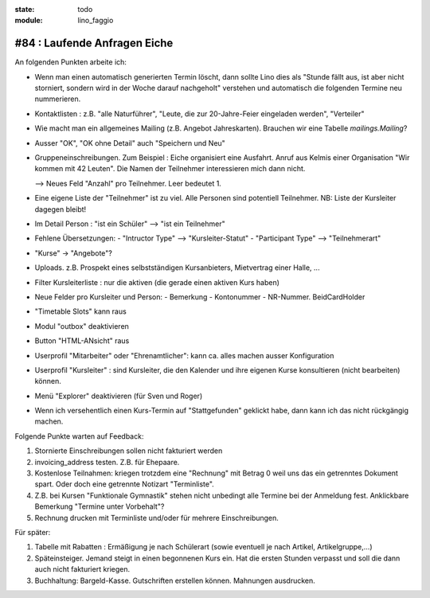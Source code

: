 :state: todo
:module: lino_faggio

#84 : Laufende Anfragen Eiche
=============================

An folgenden Punkten arbeite ich:

- Wenn man einen automatisch generierten Termin löscht, dann sollte
  Lino dies als "Stunde fällt aus, ist aber nicht storniert, sondern
  wird in der Woche darauf nachgeholt" verstehen und automatisch die
  folgenden Termine neu nummerieren.

- Kontaktlisten : z.B. "alle Naturführer", "Leute, die zur
  20-Jahre-Feier eingeladen werden", "Verteiler"

- Wie macht man ein allgemeines Mailing (z.B. Angebot Jahreskarten).
  Brauchen wir eine Tabelle `mailings.Mailing`?
    
- Ausser "OK", "OK ohne Detail" auch "Speichern und Neu"

- Gruppeneinschreibungen. Zum Beispiel : Eiche organisiert eine
  Ausfahrt. Anruf aus Kelmis einer Organisation "Wir kommen mit 42
  Leuten". Die Namen der Teilnehmer interessieren mich dann nicht.

  --> Neues Feld "Anzahl" pro Teilnehmer. Leer bedeutet 1.

- Eine eigene Liste der "Teilnehmer" ist zu viel. Alle Personen sind
  potentiell Teilnehmer. NB: Liste der Kursleiter dagegen bleibt!

- Im Detail Person : "ist ein Schüler" --> "ist ein Teilnehmer"

- Fehlene Übersetzungen: 
  - "Intructor Type" --> "Kursleiter-Statut"
  - "Participant Type" --> "Teilnehmerart"

- "Kurse" -> "Angebote"?

- Uploads. z.B. Prospekt eines selbstständigen Kursanbieters,
  Mietvertrag einer Halle, ...

- Filter Kursleiterliste : nur die aktiven (die gerade einen aktiven
  Kurs haben)

- Neue Felder pro Kursleiter und Person: 
  - Bemerkung
  - Kontonummer
  - NR-Nummer. BeidCardHolder

- "Timetable Slots" kann raus

- Modul "outbox" deaktivieren

- Button "HTML-ANsicht" raus

- Userprofil "Mitarbeiter" oder "Ehrenamtlicher": kann ca. alles
  machen ausser Konfiguration

- Userprofil "Kursleiter" : sind Kursleiter, die den Kalender und
  ihre eigenen Kurse konsultieren (nicht bearbeiten) können.

- Menü "Explorer" deaktivieren (für Sven und Roger)

- Wenn ich versehentlich einen Kurs-Termin auf "Stattgefunden"
  geklickt habe, dann kann ich das nicht rückgängig machen.




Folgende Punkte warten auf Feedback:

#.  Stornierte Einschreibungen sollen nicht fakturiert werden

#.  invoicing_address testen. Z.B. für Ehepaare.

#.  Kostenlose Teilnahmen: kriegen trotzdem eine "Rechnung" mit Betrag 0
    weil uns das ein getrenntes Dokument spart. 
    Oder doch eine getrennte Notizart "Terminliste".

#.  Z.B. bei Kursen "Funktionale Gymnastik" stehen nicht unbedingt alle 
    Termine bei der Anmeldung fest. 
    Anklickbare Bemerkung "Termine unter Vorbehalt"?

#.  Rechnung drucken mit Terminliste und/oder für mehrere Einschreibungen.

Für später:

#.  Tabelle mit Rabatten : Ermäßigung je nach Schülerart (sowie
    eventuell je nach Artikel, Artikelgruppe,...)
    
#.  Späteinsteiger. Jemand steigt in einen begonnenen Kurs ein. 
    Hat die ersten Stunden verpasst und soll die dann auch nicht fakturiert kriegen.

#.  Buchhaltung: Bargeld-Kasse. Gutschriften erstellen können. Mahnungen ausdrucken.



